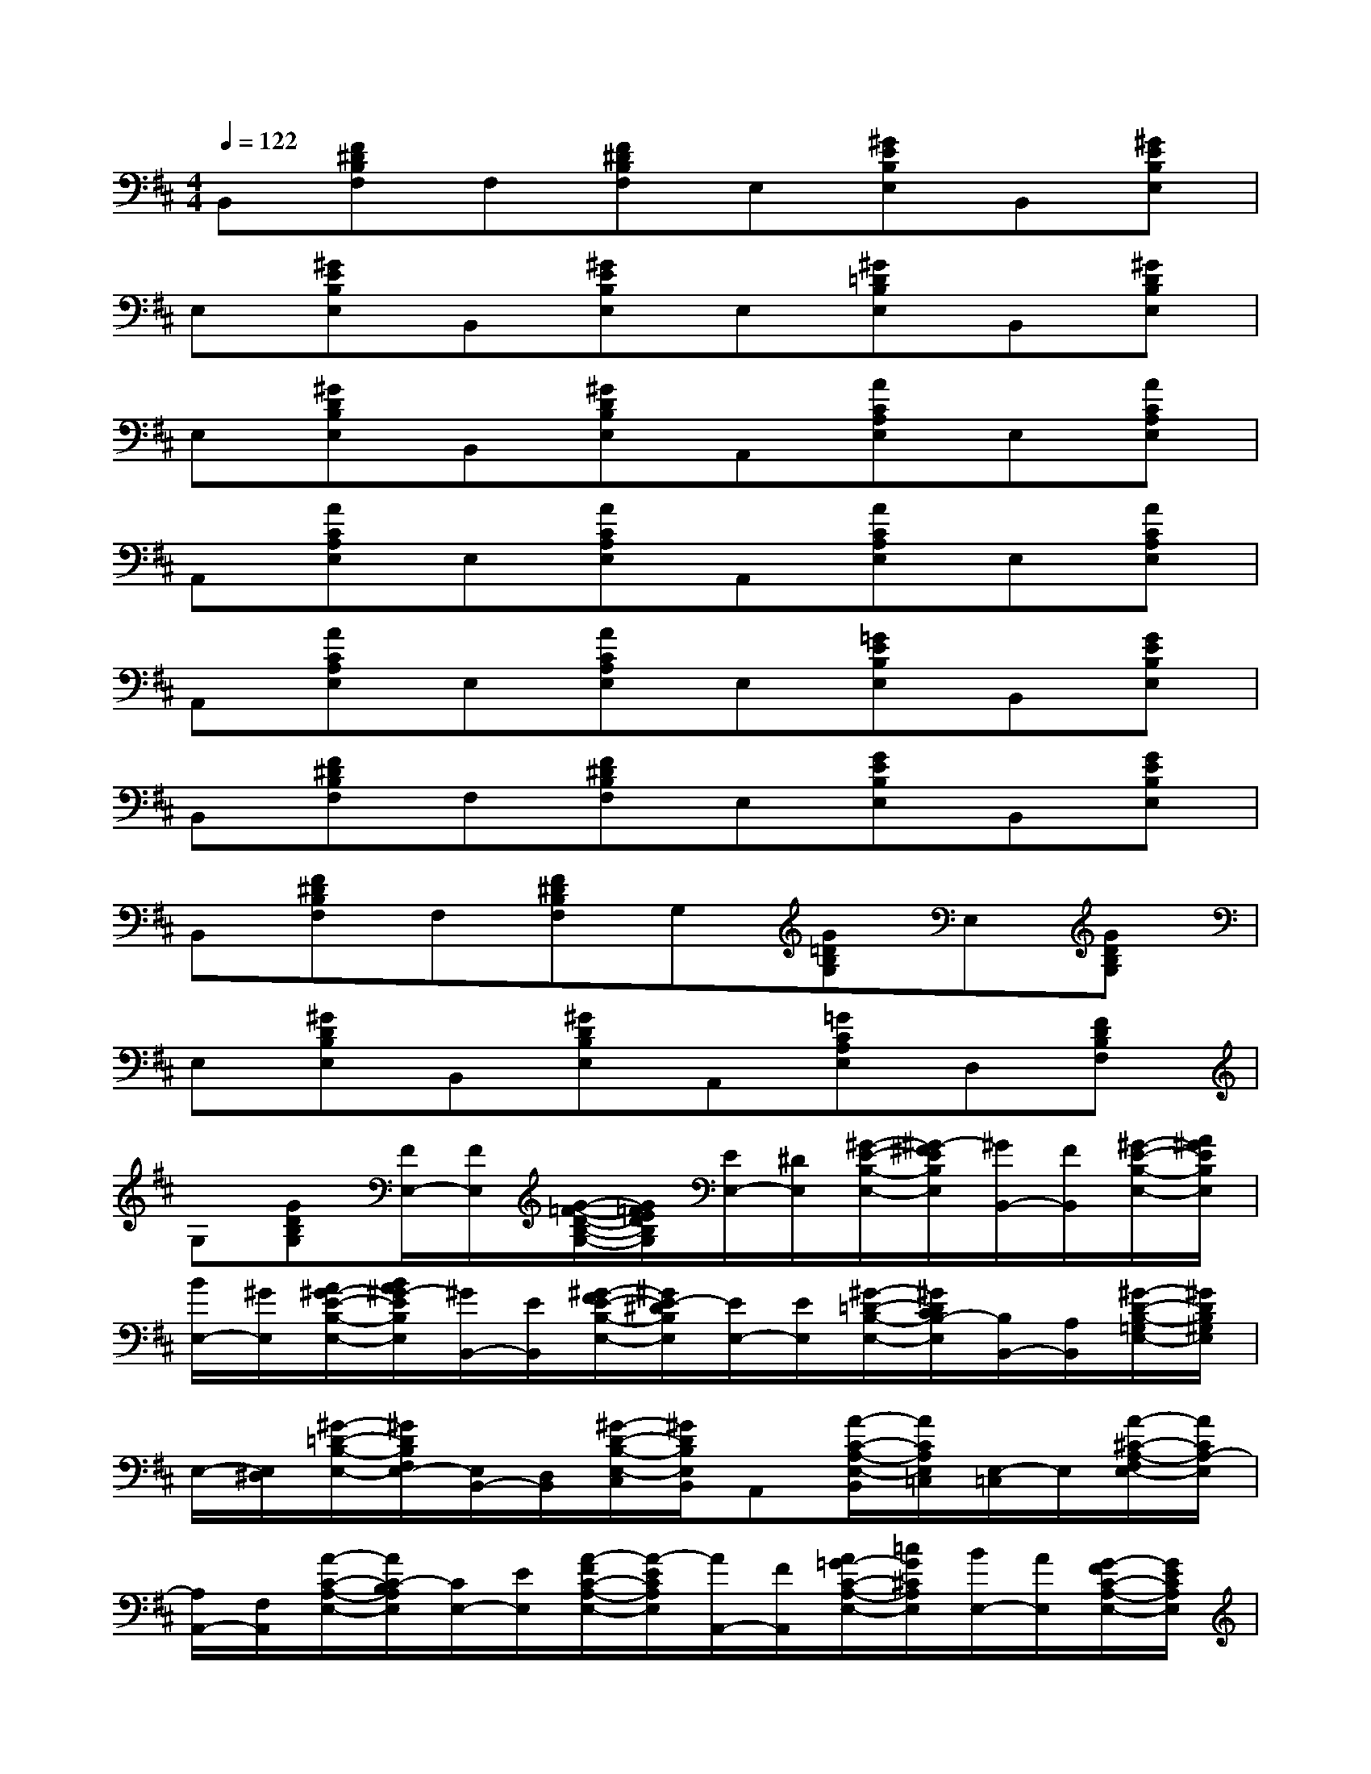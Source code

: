 X:1
T:
M:4/4
L:1/8
Q:1/4=122
K:D%2sharps
V:1
B,,[F^DB,F,]F,[F^DB,F,]E,[^GEB,E,]B,,[^GEB,E,]|
E,[^GEB,E,]B,,[^GEB,E,]E,[^G=DB,E,]B,,[^GDB,E,]|
E,[^GDB,E,]B,,[^GDB,E,]A,,[ACA,E,]E,[ACA,E,]|
A,,[ACA,E,]E,[ACA,E,]A,,[ACA,E,]E,[ACA,E,]|
A,,[ACA,E,]E,[ACA,E,]E,[=GEB,E,]B,,[GEB,E,]|
B,,[F^DB,F,]F,[F^DB,F,]E,[GEB,E,]B,,[GEB,E,]|
B,,[F^DB,F,]F,[F^DB,F,]G,[G=DB,G,]E,[GDB,G,]|
E,[^GDB,E,]B,,[^GDB,E,]A,,[=GCA,E,]D,[FDB,F,]|
G,[GDB,G,][F/2E,/2-][F/2E,/2][G/2-=F/2-D/2-B,/2-G,/2-][G/2=F/2E/2D/2B,/2G,/2][E/2E,/2-][^D/2E,/2][^G/2-E/2-B,/2-E,/2-][^G/2-^F/2E/2B,/2E,/2][^G/2B,,/2-][F/2B,,/2][^G/2-E/2-B,/2-E,/2-][A/2^G/2E/2B,/2E,/2]|
[B/2E,/2-][^G/2E,/2][A/2^G/2-E/2-B,/2-E,/2-][B/2A/2^G/2-E/2B,/2E,/2][^G/2B,,/2-][E/2B,,/2][^G/2-F/2E/2-B,/2-E,/2-][^G/2E/2-^D/2B,/2E,/2][E/2E,/2-][E/2E,/2][^G/2-=D/2-B,/2-E,/2-][^G/2D/2C/2B,/2-E,/2][B,/2B,,/2-][A,/2B,,/2][^G/2-D/2-B,/2-=G,/2E,/2-][^G/2D/2B,/2^G,/2E,/2]|
E,/2-[E,/2^D,/2][^G/2-=D/2-B,/2-E,/2-][^G/2D/2B,/2F,/2E,/2-][E,/2B,,/2-][D,/2B,,/2][^G/2-D/2-B,/2-E,/2-C,/2][^G/2D/2B,/2E,/2B,,/2]A,,[A/2-C/2-A,/2-E,/2-B,,/2][A/2C/2A,/2E,/2=C,/2][E,/2-=C,/2]E,/2[A/2-^C/2-A,/2-F,/2E,/2-][A/2C/2A,/2-E,/2]|
[A,/2A,,/2-][F,/2A,,/2][A/2-C/2-A,/2-E,/2-][A/2C/2-B,/2A,/2E,/2][C/2E,/2-][E/2E,/2][A/2-F/2C/2-A,/2-E,/2-][A/2-E/2C/2A,/2E,/2][A/2A,,/2-][F/2A,,/2][A/2=G/2-C/2-A,/2-E,/2-][=c/2G/2^C/2A,/2E,/2][B/2E,/2-][A/2E,/2][G/2-F/2C/2-A,/2-E,/2-][G/2E/2C/2A,/2E,/2]|
[A/2A,,/2-][B/2A/2A,,/2][G/2-C/2-A,/2-E,/2-][A/2G/2C/2A,/2E,/2][F/2E,/2-][G/2F/2E,/2][G/2-E/2C/2-A,/2-E,/2-][G/2F/2E/2C/2A,/2E,/2][D/2D,/2-][C/2D,/2][F/2-D/2-A,/2-F,/2-][F/2-E/2D/2A,/2F,/2][F/2A,,/2-][E/2A,,/2][F/2-D/2-A,/2-F,/2-][G/2F/2D/2A,/2F,/2]|
[A/2D,/2-][G/2D,/2][A/2F/2-D/2-A,/2-F,/2-][B/2F/2D/2A,/2F,/2][=c/2A,,/2-][B/2A,,/2][A/2F/2-D/2-A,/2-F,/2-][G/2F/2-D/2A,/2F,/2][F/2D,/2-][E/2D,/2][FDB,F,][=F/2^C/2A,,/2-][^F/2D/2A,,/2][F=FD=CB,^F,]|
[E-=C-D,][FE-D=C-B,F,][E/2=C/2A,,/2-]A,,/2[FDB,F,B,,][G,/2-G,,/2][G,/2A,,/2][G/2-D/2-B,/2-G,/2-B,,/2][G/2D/2B,/2G,/2D,/2]E,/2-[G,/2E,/2][G/2-D/2-B,/2-A,/2G,/2-][G/2D/2B,/2G,/2]|
[E/2G,/2-][G/2G,/2][A/2G/2-D/2-B,/2-G,/2-][d/2G/2D/2B,/2G,/2][e/2E,/2-][d/2E,/2][^A/2G/2-D/2-B,/2-G,/2-][B/2G/2D/2B,/2G,/2][d/2G,/2-][^A/2G,/2][=A/2G/2-D/2-B,/2-G,/2-][G/2D/2B,/2G,/2][A/2E,/2-][B/2A/2E,/2][G/2-D/2-B,/2-G,/2-][A/2G/2D/2B,/2G,/2]